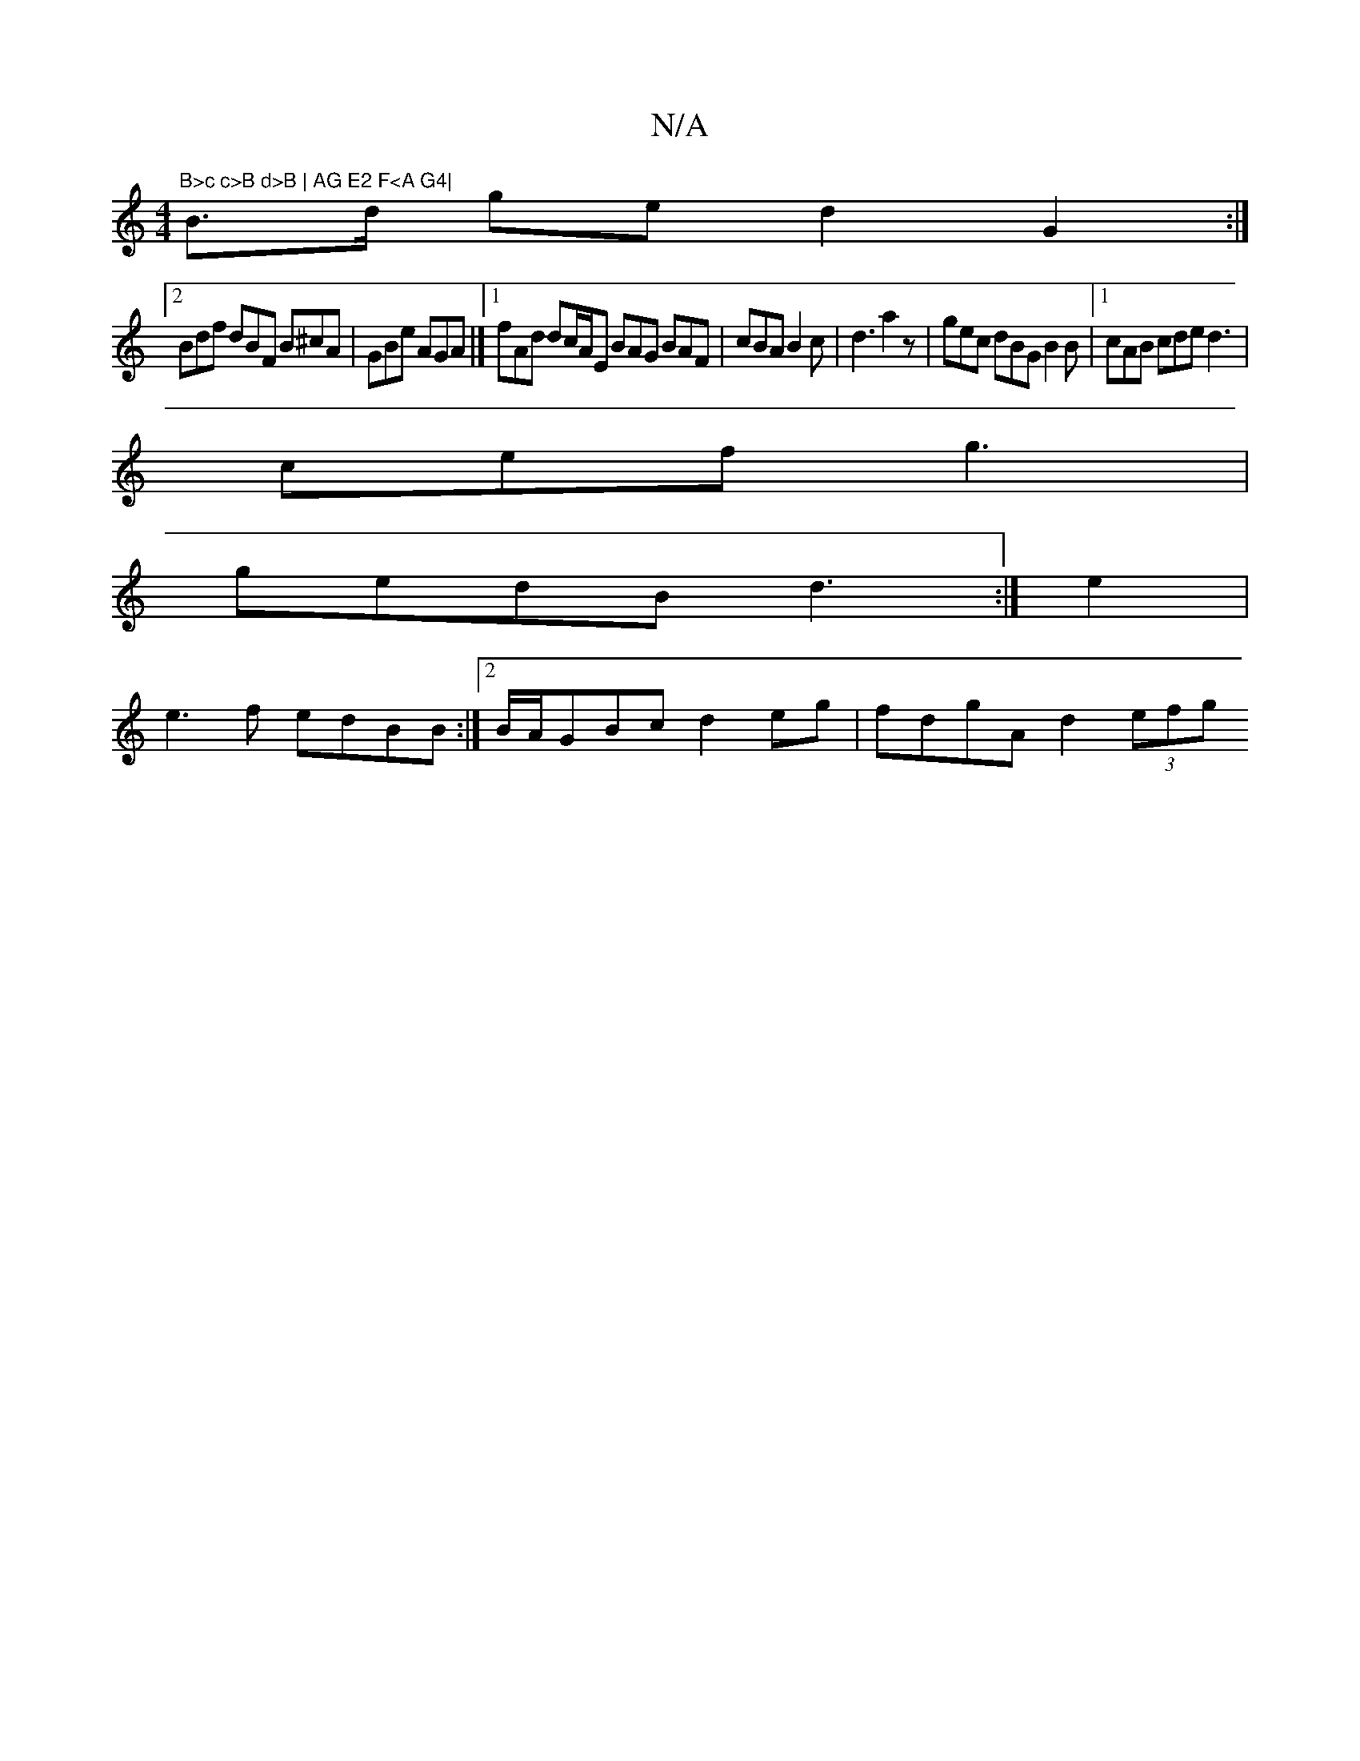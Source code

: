 X:1
T:N/A
M:4/4
R:N/A
K:Cmajor
"B>c c>B d>B | AG E2 F<A G4|
B>d ge d2 G2 :|
[2 Bdf dBF B^cA | GBe AGA |] [1 fAd dc/A/E BAG BAF|cBA B2c|d3 a2z|gec dBG B2B|1 cAB cde d3|
cef g3|
gedB d3:|e2|
e3 f edBB :|2 B/A/GBc d2eg | fdgA d2 (3efg